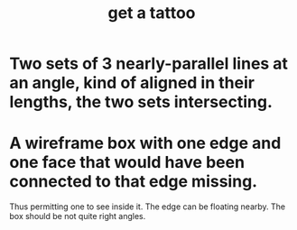 :PROPERTIES:
:ID:       dbc70d46-50bc-45bd-b2e9-7b805edf40ed
:ROAM_ALIASES: "tattoo, get a"
:END:
#+title: get a tattoo
* Two sets of 3 nearly-parallel lines at an angle, kind of aligned in their lengths, the two sets intersecting.
* A wireframe box with one edge and one face that would have been connected to that edge missing.
  Thus permitting one to see inside it.
  The edge can be floating nearby.
  The box should be not quite right angles.
